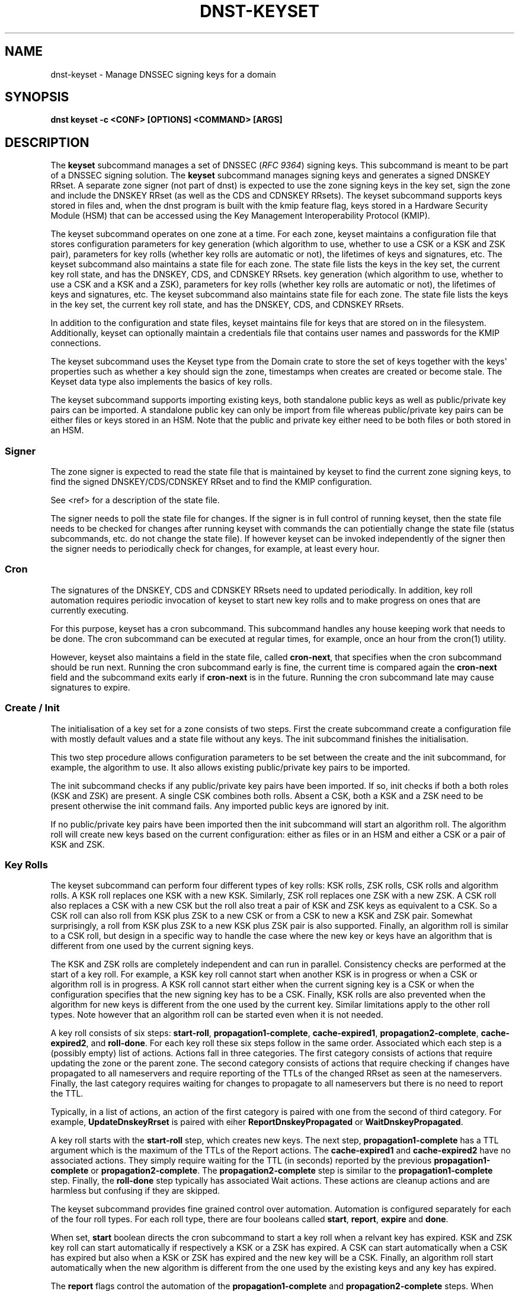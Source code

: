 .\" Man page generated from reStructuredText.
.
.
.nr rst2man-indent-level 0
.
.de1 rstReportMargin
\\$1 \\n[an-margin]
level \\n[rst2man-indent-level]
level margin: \\n[rst2man-indent\\n[rst2man-indent-level]]
-
\\n[rst2man-indent0]
\\n[rst2man-indent1]
\\n[rst2man-indent2]
..
.de1 INDENT
.\" .rstReportMargin pre:
. RS \\$1
. nr rst2man-indent\\n[rst2man-indent-level] \\n[an-margin]
. nr rst2man-indent-level +1
.\" .rstReportMargin post:
..
.de UNINDENT
. RE
.\" indent \\n[an-margin]
.\" old: \\n[rst2man-indent\\n[rst2man-indent-level]]
.nr rst2man-indent-level -1
.\" new: \\n[rst2man-indent\\n[rst2man-indent-level]]
.in \\n[rst2man-indent\\n[rst2man-indent-level]]u
..
.TH "DNST-KEYSET" "1" "Oct 01, 2025" "0.1.0-rc2" "dnst"
.SH NAME
dnst-keyset \- Manage DNSSEC signing keys for a domain
.SH SYNOPSIS
.sp
\fBdnst keyset\fP \fB\-c <CONF>\fP \fB[OPTIONS]\fP \fB<COMMAND>\fP \fB[ARGS]\fP
.SH DESCRIPTION
.sp
The \fBkeyset\fP subcommand manages a set of DNSSEC (\fI\%RFC 9364\fP) signing keys.
This subcommand is meant to be part of a DNSSEC signing solution.
The \fBkeyset\fP subcommand manages signing keys and generates a signed DNSKEY RRset.
A separate zone signer (not part of dnst) is expected to use the zone
signing keys in the key set,
sign the zone and include the DNSKEY RRset (as well as the CDS and CDNSKEY
RRsets).
The keyset subcommand supports keys stored in files and, when the dnst
program is built with the kmip feature flag, keys stored in a
Hardware Security Module (HSM) that can be accessed using the
Key Management Interoperability Protocol (KMIP).
.sp
The keyset subcommand operates on one zone at a time.
For each zone, keyset
maintains a configuration file that stores configuration parameters for
key generation (which algorithm to use, whether to use a CSK or a
KSK and ZSK pair), parameters for key rolls (whether key rolls are automatic
or not), the lifetimes of keys and signatures, etc.
The keyset subcommand also maintains a state file for each zone.
The state file lists the keys in the key set, the current key roll state,
and has the DNSKEY, CDS, and CDNSKEY RRsets.
key generation (which algorithm to use, whether to use a CSK and a
KSK and a ZSK), parameters for key rolls (whether key rolls are automatic
or not), the lifetimes of keys and signatures, etc.
The keyset subcommand also maintains state file for each zone.
The state file lists the keys in the key set, the current key roll state,
and has the DNSKEY, CDS, and CDNSKEY RRsets.
.sp
In addition to the configuration and state files, keyset maintains file for
keys that are stored on in the filesystem.
Additionally, keyset can optionally maintain a credentials file that
contains user names and passwords for the KMIP connections.
.sp
The keyset subcommand uses the Keyset type from the Domain crate to store
the set of keys together with the keys\(aq properties such as whether a key
should sign the zone, timestamps when creates are created or become stale.
The Keyset data type also implements the basics of key rolls.
.sp
The keyset subcommand supports importing existing keys, both standalone
public keys as well as public/private key pairs can be imported.
A standalone public key can only be import from file whereas public/private
key pairs can be either files or keys stored in an HSM.
Note that the public and private key either need to be both files or both
stored in an HSM.
.SS Signer
.sp
The zone signer is expected to read the state file that is maintained by
keyset to find the current zone signing keys, to find the signed
DNSKEY/CDS/CDNSKEY RRset and to find the KMIP configuration.
.sp
See <ref> for a description of the state file.
.sp
The signer needs to poll the state file for changes.
If the signer is in full control of running keyset, then the state file needs
to be checked for changes after running keyset with commands the can
potientially change the state file (status subcommands, etc. do not change
the state file).
If however keyset can be invoked independently of the signer then the signer needs
to periodically check for changes, for example, at least every hour.
.SS Cron
.sp
The signatures of the DNSKEY, CDS and CDNSKEY RRsets need to updated
periodically.
In addition, key roll automation requires periodic invocation of keyset
to start new key rolls and to make progress on ones that are currently
executing.
.sp
For this purpose, keyset has a cron subcommand.
This subcommand handles any house keeping work that needs to be done.
The cron subcommand can be executed at regular times, for example,
once an hour from the cron(1) utility.
.sp
However, keyset also maintains a field in the state file, called
\fBcron\-next\fP, that specifies when the cron subcommand should be run next.
Running the cron subcommand early is fine, the current time is compared
again the \fBcron\-next\fP field and the subcommand exits early if
\fBcron\-next\fP is in the future.
Running the cron subcommand late may cause signatures to expire.
.SS Create / Init
.sp
The initialisation of a key set for a zone consists of two steps.
First the create subcommand create a configuration file with mostly default
values and a state file without any keys.
The init subcommand finishes the initialisation.
.sp
This two step procedure allows configuration parameters to be set between
the create and the init subcommand, for example, the algorithm to use.
It also allows existing public/private key pairs to be imported.
.sp
The init subcommand checks if any public/private key pairs have been imported.
If so, init checks if both a both roles (KSK and ZSK) are present.
A single CSK combines both rolls.
Absent a CSK, both a KSK and a ZSK need to be present otherwise the init command
fails.
Any imported public keys are ignored by init.
.sp
If no public/private key pairs have been imported then the init subcommand
will start an algorithm roll.
The algorithm roll will create new keys based on the current configuration:
either as files or in an HSM and either a CSK or a pair of KSK and ZSK.
.SS Key Rolls
.sp
The keyset subcommand can perform four different types of key rolls:
KSK rolls, ZSK rolls, CSK rolls and algorithm rolls.
A KSK roll replaces one KSK with a new KSK.
Similarly, ZSK roll replaces one ZSK with a new ZSK.
A CSK roll also replaces a CSK with a new CSK but the roll also treat a
pair of KSK and ZSK keys as equivalent to a CSK.
So a CSK roll can also roll from KSK plus ZSK to a new CSK or from a CSK
to new a KSK and ZSK pair.
Somewhat surprisingly, a roll from KSK plus ZSK to a new KSK plus ZSK pair
is also supported.
Finally, an algorithm roll is similar to a CSK roll, but design in
a specific way to handle the case where the new key or keys have an algorithm
that is different from one used by the current signing keys.
.sp
The KSK and ZSK rolls are completely independent and can run in parallel.
Consistency checks are performed at the start of a key roll.
For example, a KSK key roll cannot start when another KSK is in progress or
when a CSK or algorithm roll is in progress.
A KSK roll cannot start either when the current signing key is a CSK or
when the configuration specifies that the new signing key has to be a CSK.
Finally, KSK rolls are also prevented when the algorithm for new keys is
different from the one used by the current key.
Similar limitations apply to the other roll types. Note however that an
algorithm roll can be started even when it is not needed.
.sp
A key roll consists of six steps: \fBstart\-roll\fP, \fBpropagation1\-complete\fP,
\fBcache\-expired1\fP, \fBpropagation2\-complete\fP, \fBcache\-expired2\fP, and
\fBroll\-done\fP\&.
For each key roll these six steps follow in the same order.
Associated which each step is a (possibly empty) list of actions.
Actions fall in three categories.
The first category consists of actions that require updating the zone or the
parent zone.
The second category consists of actions that require checking if changes
have propagated to all nameservers and require reporting of the
TTLs of the changed RRset as seen at the nameservers.
Finally, the last category requires waiting for changes to propagate to
all nameservers but there is no need to report the TTL.
.sp
Typically, in a list of actions, an action of the first category is paired
with one from the second of third category.
For example, \fBUpdateDnskeyRrset\fP is paired with eiher
\fBReportDnskeyPropagated\fP or \fBWaitDnskeyPropagated\fP\&.
.sp
A key roll starts with the \fBstart\-roll\fP step, which creates new keys.
The next step, \fBpropagation1\-complete\fP has a TTL argument which is the
maximum of the TTLs of the Report actions.
The \fBcache\-expired1\fP and \fBcache\-expired2\fP have no associated actions.
They simply require waiting for the TTL (in seconds) reported by the
previous \fBpropagation1\-complete\fP or \fBpropagation2\-complete\fP\&.
The \fBpropagation2\-complete\fP step is similar to the \fBpropagation1\-complete\fP step.
Finally, the \fBroll\-done\fP step typically has associated Wait actions.
These actions are cleanup actions and are harmless but confusing if they
are skipped.
.sp
The keyset subcommand provides fine grained control over automation.
Automation is configured separately for each of the four roll types.
For each roll type, there are four booleans called \fBstart\fP, \fBreport\fP,
\fBexpire\fP and \fBdone\fP\&.
.sp
When set, \fBstart\fP boolean directs the cron subcommand to start a key roll
when a relvant key has expired.
KSK and ZSK key roll can start automatically if respectively a KSK or a ZSK
has expired.
A CSK can start automatically when a CSK has expired but also when a KSK or
ZSK has expired and the new key will be a CSK.
Finally, an algorithm roll start automatically when the new algorithm is
different from the one used by the existing keys and any key has expired.
.sp
The \fBreport\fP flags control the automation of the \fBpropagation1\-complete\fP
and \fBpropagation2\-complete\fP steps.
When enabled, the cron subcommand contact the nameservers of the zone or
(in the case of \fBReportDsPropagated\fP, the nameservers of the parent zone)
to check if change have propagated to all nameservers.
The check obtains the list of nameservers from the apex of the (parent) zone
and collect all IPv4 and IPv6 address.
For the ReportDnskeyPropagated and ReportDsPropagated action, each address is
the queried to see if the DNSKEY RRset matches or the DS RRset matches
the KSKs.
The ReportRrsigPropagated action is more complex.
First the entire zone is transfer from the primary nameserver listed in the
SOA record.
Then all relevant signatures are checked if they have the expected key tags.
The maximum TTL in the zone is recorded to be reported.
Finally, all addresses of listed nameservers are checked to see if they
have a SOA serial that is greater or equal to the one that was checked.
.sp
Automation of \fBcache\-expired1\fP and \fBcache\-expired2\fP is enabled by the
\fBexpire\fP boolean.
When enabled, the cron subcommand simply checks if enough time has passed
to invoke \fBcache\-expired1\fP or \fBcache\-expired2\fP\&.
.sp
Finally the \fBdone\fP boolean enables automation of the \fBroll\-done\fP step.
This automation is very similar to the \fBreport\fP automation.
The only difference is that the Wait actions are automated so propagation
is tracked but no TTL is reported.
.sp
Fine grained control of over automation makes it possible to automate
KSK or algorithm without starting them automatically.
Or let a key roll progress automatically except that the \fBcache\-expired\fP
steps must be done manually in order to be able to insert extra manual steps.
.sp
The \fBreport\fP and \fBdone\fP automations require that keyset has network access
to all nameservers of the zone and all nameservers of the parent.
.SS HSM Support (KMIP)
.sp
The keyset subcommand supports key in Hardware Security Modules (HSM) through
the KMIP protocol.
The most common way to access keys in HSMs is through the PKCS #11 interface.
The PKCS #11 interface involves loading a shared library into the process
that needs to access the HSM.
This is unattractive for two reasons:
.INDENT 0.0
.IP 1. 3
Loading an arbitrary (binary) shared libary negates the memory security
features of an application written in Rust. A mistake in the shared library
could corrupt memory that is used by the application. For this reason it is
attractive to load the shared library into a separate process.
.IP 2. 3
Setting up the run\-time environment of the shared library is often complex.
The library may require specific environment variables or access to specific
files or devices. This complexity impacts every application that wants
to use the shared library.
.UNINDENT
.sp
For these reasons it was decided to write a separate program, called
kmip2kpcs11, that uses the PKCS #11 standard to have access to an HSM and
provides a KMIP server interface. This makes it possible to contain both
the configuration complexity and the possibility of memory corruption in
a single program.
Other programs, such as the keyset subcommand then use the KMIP protocol to
indirectly access the HSM via the kmip2kpcs11 program.
.sp
The keyset subcommand stores two pieces of KMIP configuration.
The first is a list of KMIP servers.
Each KMIP server has a \fBserver ID\fP that is used in key reference to specify
in which server the key is stored.
A server also has a DNS name or IP address and a port to connect to the server.
The second piece of configuration is the ID of the server to be used for
creating new keys.
It is possible to specify that no server is to be used for new keys, in that
case new keys will be created by keyset and stored as files.
.sp
Authentication can be done either with a user name and password or with
a client\-side certification.
The user name and password a KMIP concepts that are mapped by the kmip2pkcs11
server to a PKCS #11 slot or token name and the PIN.
With this approach the kmip2pkcs11 server des not have to store and secrets
that provide access to the HSM.
User names and passwords are stored in a separate file to avoid storing
secrets in the keyset configuration or state files.
.sp
Unlike other configuration, the list of KMIP servers is stored in the state
file.
The reason for doing that is that signers also need the same KMIP server list
to be able to sign a zone.
By stored the server list in the state file, a signer has to read only the
state file to be able to use KMIP keys.
.sp
Options that can be configured for a server include not checking the
server\(aqs certificate, specifying the server\(aqs certificate or certificate
authority, various connection parameters such as connect timeout, read
timeout, write timeout and maximum response size.
.sp
When generating new keys, the label of the key can have a user supplied prefix.
This can be used, for example, to show that a key is for
development or testing.
Finally, some HSMs allow longer labels than others.
On HSMs that allow longer labels than the 32 character default, raising the
maximum label length can avoid truncation for longer domain names.
On HSMs that have a limit that is lower than the default, setting the correct
length avoids errors when creating keys.
.SS Importing Keys
.sp
There are three basic ways to import exiting keys: public\-key,
a public/private key pair from files or a public/private key pair in an HSM.
.sp
A public key can only be import from a file.
When the key is imported the name of the file is stored in the key set and
the key will be included in DNSKEY RRset.
This is useful for certain migration and to manually implement a
multi\-signer DNSSEC signing setup.
Note that automation does not work for the case.
.sp
A public/private key pair can be imported from files.
It sufficient to give the name of the file that holds the public key if
the filename ends in \fB\&.key\fP and the filename is the private key is the
same except that it ends in \fB\&.private\fP\&.
If this is not the case then the private key filename can be specified
separately.
.sp
In order to use keys stored in a HSM the \fBdnst keyset kmip add\-server\fP subcommand must first be used to associate the KMIP server connection settings with a user defined server ID.
.sp
The first server defined becomes the default. if a default KMIP server has been defined it will be used to generate all future keys, unless the \fBdnst keyset kmip disable\fP command is issued. If more than one KMIP server is defined, only one can be the default server at any time. Use the \fBdnst keyset kmip set\-default\fP command to change which KMIP server will be used to generate future keys. Note that like all \fBdnst keyset\(ga subcommands, the KMIP subcommands set behaviour for a single zone. Additionally there are \(ga\(galist\-servers\fP, \fBget\-server\fP, \fBmodify\-server\fP and \fBremove\-server\fP subcommands for inspecting and altering the configured KMIP server settings.
.sp
Importing a public/private key stored in an HSM requires specifying the KMIP
server ID, the ID of the public key, the ID of the private key, the
DNSSEC algorithm of the key and the flags (typically 256 for a ZSK and
257 for a KSK).
.sp
Normally, keyset assumes ownership of any keys it holds.
This means that when a key is deleted from the key set, the keyset subcommand
will also delete the files that hold the public and private keys or delete the
keys from the HSM that was used to create them.
.sp
For an imported public/private key pair this is considered too dangerous
because another signer may need the keys.
For this reason keys are imported in so\-called \fBdecoupled\fP state.
When a decoupled key is deleted, only the reference to the key is deleted
from the key set, the underlying keys are left untouched.
There is a \fB\-\-coupled\fP option to tell keyset to take ownership of the key.
.SS Migration
.sp
The keyset subcommand has no direct support for migration.
Migration has to be done manually using the import commands.
The semantics of the import commands are decribed in the previous section.
This section focuses on how the import command can be used to perform a
migration.
.sp
There are three migration strategies: 1) importing the existing signer\(aqs
(private) signing keys, 2) a full multi\-signer migration and 3)
a partial multi\-signer migration.
.SS Importing the existing signer\(aqs signing keys
.sp
Importing the existing signer\(aqs public/private keys pairs is the easiest
migration mechanism.
The basic process is the following:
.INDENT 0.0
.IP \(bu 2
Disable (automatic) key rolls on the existing signer.
.IP \(bu 2
Disable automatic key rolls before executing the create command.
For example by setting the KSK, ZSK, and CSK validities to \fBoff\fP\&.
.IP \(bu 2
Import the KSK and ZSK (or CSK) as files or using KMIP between the
create and init commands.
.IP \(bu 2
Check with tools such as ldns\-verify\-zone that the new zone is secure with
the existing DS record at the parent.
.IP \(bu 2
Switch the downstream secondaries that serve the zone to receive the
signed zone from the new signer.
.IP \(bu 2
Perform key rolls for the KSK and ZSK (or the CSK).
.IP \(bu 2
(If wanted) enable automatic key rolls.
.IP \(bu 2
Remove the zone from the old signer.
.UNINDENT
.sp
Note that after the key roll, the signer has to make sure that it
keeps access to signing keys.
In case of KMIP keys, the old signer can also delete the keys from the HSM.
For this reason it is best to perform key rolls of all keys before removing
the zone from the old signer.
.sp
This document describes key management. Care should be taken that other
parameters, such as the use of NSEC or NSEC3, are
the same (to avoid confusion) and that the SOA serial policy is the same
(to avoid problems with zone transfers).
.SS Full multi\-signer migration
.sp
The basic idea is to execute the following steps:
.INDENT 0.0
.IP \(bu 2
Disable (automatic) key rolls on the existing signer.
.IP \(bu 2
If the parent supports automatic updating of the DS record using CDS/CDNSKEY
(RFC 8078) then disable the generation of CDS/CDNSKEY records on the
existing signer or disable CDS/CDNSKEY processing for this zone at the parent.
.IP \(bu 2
Issue the create command.
.IP \(bu 2
Disable automatic key rolls.
.IP \(bu 2
(Disable CDS/CDNSKEY generation. Keyset cannot disable CDS/CDNSKEY generation at the moment)
.IP \(bu 2
Import the public key of the existing signer\(aqs ZSK (or CSK) use the
\fBkeyset import public\-key\fP subcommand.
.IP \(bu 2
Issue the init command.
.IP \(bu 2
Make sure in the next step to only add a DS record at the parent, not
delete the existing one.
.IP \(bu 2
Complete the initial algorithm roll.
.IP \(bu 2
Verify using tools such as ldns\-veridy\-zone that the zone is correctly
signed.
.IP \(bu 2
Import the public key of the new ZSK (or CSK) in the existing signer.
.IP \(bu 2
Verify that all nameservers that serve the zone have the new ZSK in the
DNSKEY RRset of the existing signer.
.IP \(bu 2
Transition the nameservers from the existing signer to the new signer.
.IP \(bu 2
Let caches expire for the DNSKEY RRset of the old signer and the
zone RRSIGs of the old signer.
.IP \(bu 2
Remove the DS record for the old signer from the parent.
.IP \(bu 2
Remove the imported public key.
.IP \(bu 2
(If wanted) enable automatic key rolls and generation of CDS/CDNSKEY
records.
.UNINDENT
.SS Partial multi\-signer migration
.sp
A partial multi\-signer migration is the right approach when the existing
signer cannot import the new signers ZSK.
A requirement is that the new signer can transfer the signed zone from the
existing signer and that the new signer supports so\-called \(dqpass\-through\(dq
mode.
In pass\-through mode a signer leaves signatures for zone records unchanged
but does replace the DNSKEY, CDS and CDNSKEY RRset with the ones from
this subcommand.
.sp
The basic idea is to execute the following steps:
.INDENT 0.0
.IP \(bu 2
Disable (automatic) key rolls on the existing signer.
.IP \(bu 2
If the parent supports automatic updating of the DS record using CDS/CDNSKEY
(RFC 8078) then disable the generation of CDS/CDNSKEY records in the
existing signer or disable CDS/CDNSKEY processing for this zone at the parent.
.IP \(bu 2
Issue the create command.
.IP \(bu 2
Disable automatic key rolls.
.IP \(bu 2
(Disable CDS/CDNSKEY generation. Keyset cannot disable CDS/CDNSKEY generation at the moment)
.IP \(bu 2
Import the public key of the existing signer\(aqs ZSK (or CSK).
.IP \(bu 2
Issue the init command.
.IP \(bu 2
Switch the new signer to pass\-through mode. The signer has to transfer the
signed zone from the existing signer.
.IP \(bu 2
Make sure in the next step to only add a DS record at the parent, not
the delete the existing one.
.IP \(bu 2
Complete the initial algorithm roll.
.IP \(bu 2
Verify using tools such as ldns\-veridy\-zone that the zone is correctly
signed.
.IP \(bu 2
Transition the nameservers from the existing signer to the new signer.
.IP \(bu 2
Let caches expire for the DNSKEY RRset of the old signer.
.IP \(bu 2
Remove the DS record for the old signer from the parent.
.IP \(bu 2
Switch off pass\-through mode.
.IP \(bu 2
Let caches expire for the zone RRSIGs of the old signer.
.IP \(bu 2
Remove the imported public key.
.IP \(bu 2
(If wanted) enable automatic key rolls and generation of CDS/CDNSKEY
records.
.UNINDENT
.SH OPTIONS
.INDENT 0.0
.TP
.B \-v
Enable verbose output.
.UNINDENT
.INDENT 0.0
.TP
.B \-h, \-\-help
Print the help text (short summary with \fB\-h\fP, long help with
\fB\-\-help\fP).
.UNINDENT
.SH COMMANDS
.sp
Here come the commands.
.SH AUTHOR
NLnet Labs
.SH COPYRIGHT
2024–2025, NLnet Labs
.\" Generated by docutils manpage writer.
.
